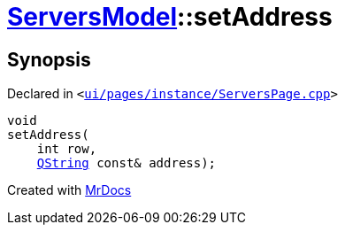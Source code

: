 [#ServersModel-setAddress]
= xref:ServersModel.adoc[ServersModel]::setAddress
:relfileprefix: ../
:mrdocs:


== Synopsis

Declared in `&lt;https://github.com/PrismLauncher/PrismLauncher/blob/develop/launcher/ui/pages/instance/ServersPage.cpp#L388[ui&sol;pages&sol;instance&sol;ServersPage&period;cpp]&gt;`

[source,cpp,subs="verbatim,replacements,macros,-callouts"]
----
void
setAddress(
    int row,
    xref:QString.adoc[QString] const& address);
----



[.small]#Created with https://www.mrdocs.com[MrDocs]#
